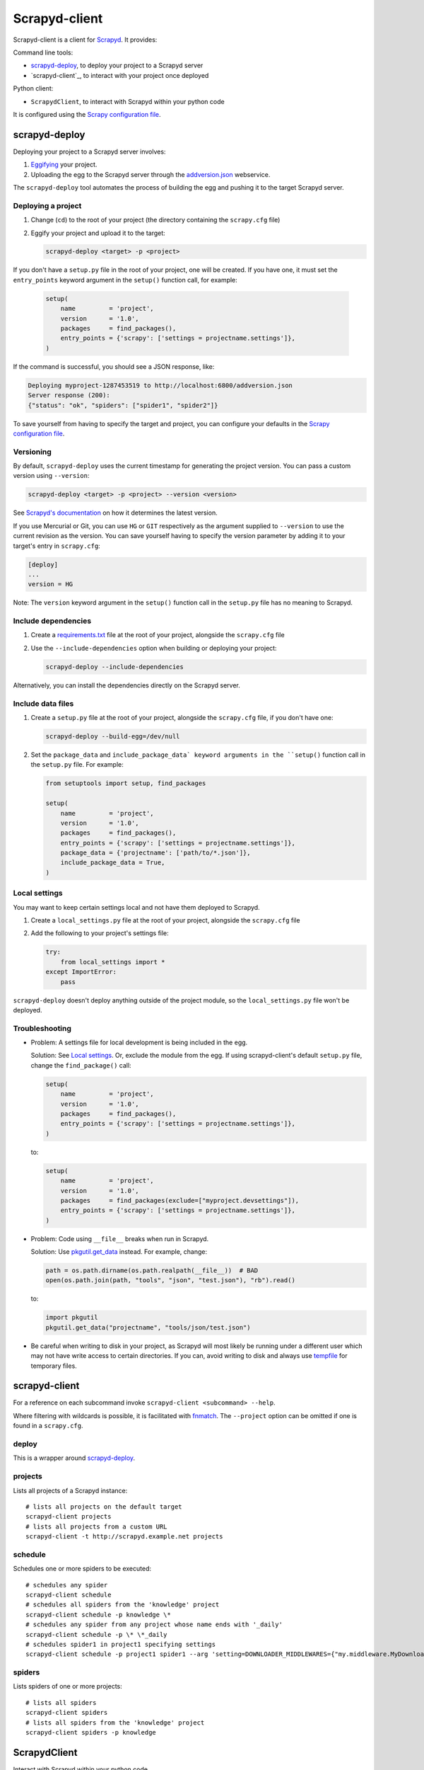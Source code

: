 ==============
Scrapyd-client
==============

|PyPI Version| |Build Status| |Coverage Status| |Python Version|

Scrapyd-client is a client for Scrapyd_. It provides:

Command line tools:

-  `scrapyd-deploy`_, to deploy your project to a Scrapyd server
-  `scrapyd-client`_, to interact with your project once deployed

Python client:

-  ``ScrapydClient``, to interact with Scrapyd within your python code

It is configured using the `Scrapy configuration file`_.

.. _Scrapyd: https://scrapyd.readthedocs.io
.. |PyPI Version| image:: https://img.shields.io/pypi/v/scrapyd-client.svg
   :target: https://pypi.org/project/scrapyd-client/
.. |Build Status| image:: https://github.com/scrapy/scrapyd-client/workflows/Tests/badge.svg
.. |Coverage Status| image:: https://codecov.io/gh/scrapy/scrapyd-client/branch/master/graph/badge.svg
   :target: https://codecov.io/gh/scrapy/scrapyd-client
.. |Python Version| image:: https://img.shields.io/pypi/pyversions/scrapyd-client.svg
   :target: https://pypi.org/project/scrapyd-client/


scrapyd-deploy
--------------

Deploying your project to a Scrapyd server involves:

#. `Eggifying <https://setuptools.pypa.io/en/latest/deprecated/python_eggs.html>`__ your project.
#. Uploading the egg to the Scrapyd server through the `addversion.json <https://scrapyd.readthedocs.org/en/latest/api.html#addversion-json>`__ webservice.

The ``scrapyd-deploy`` tool automates the process of building the egg and pushing it to the target Scrapyd server.

Deploying a project
~~~~~~~~~~~~~~~~~~~

#. Change (``cd``) to the root of your project (the directory containing the ``scrapy.cfg`` file)
#. Eggify your project and upload it to the target:

   .. code-block:: shell

      scrapyd-deploy <target> -p <project>

If you don't have a ``setup.py`` file in the root of your project, one will be created. If you have one, it must set the ``entry_points`` keyword argument in the ``setup()`` function call, for example:

   .. code-block:: python

      setup(
          name         = 'project',
          version      = '1.0',
          packages     = find_packages(),
          entry_points = {'scrapy': ['settings = projectname.settings']},
      )

If the command is successful, you should see a JSON response, like:

.. code-block:: none

   Deploying myproject-1287453519 to http://localhost:6800/addversion.json
   Server response (200):
   {"status": "ok", "spiders": ["spider1", "spider2"]}

To save yourself from having to specify the target and project, you can configure your defaults in the `Scrapy configuration file`_.

Versioning
~~~~~~~~~~

By default, ``scrapyd-deploy`` uses the current timestamp for generating the project version. You can pass a custom version using ``--version``:

.. code-block:: shell

   scrapyd-deploy <target> -p <project> --version <version>

See `Scrapyd's documentation <https://scrapyd.readthedocs.io/en/latest/overview.html>`__ on how it determines the latest version.

If you use Mercurial or Git, you can use ``HG`` or ``GIT`` respectively as the argument supplied to
``--version`` to use the current revision as the version. You can save yourself having to specify
the version parameter by adding it to your target's entry in ``scrapy.cfg``:

.. code-block:: ini

   [deploy]
   ...
   version = HG

Note: The ``version`` keyword argument in the ``setup()`` function call in the ``setup.py`` file has no meaning to Scrapyd.

Include dependencies
~~~~~~~~~~~~~~~~~~~~

#. Create a `requirements.txt <https://pip.pypa.io/en/latest/reference/requirements-file-format/>`__ file at the root of your project, alongside the ``scrapy.cfg`` file
#. Use the ``--include-dependencies`` option when building or deploying your project:

   .. code-block:: bash

      scrapyd-deploy --include-dependencies

Alternatively, you can install the dependencies directly on the Scrapyd server.

Include data files
~~~~~~~~~~~~~~~~~~

#. Create a ``setup.py`` file at the root of your project, alongside the ``scrapy.cfg`` file, if you don't have one:

   .. code-block:: shell

      scrapyd-deploy --build-egg=/dev/null

#. Set the ``package_data`` and ``include_package_data` keyword arguments in the ``setup()`` function call in the ``setup.py`` file. For example:

   .. code-block:: python

      from setuptools import setup, find_packages

      setup(
          name         = 'project',
          version      = '1.0',
          packages     = find_packages(),
          entry_points = {'scrapy': ['settings = projectname.settings']},
          package_data = {'projectname': ['path/to/*.json']},
          include_package_data = True,
      )

Local settings
~~~~~~~~~~~~~~

You may want to keep certain settings local and not have them deployed to Scrapyd.

#. Create a ``local_settings.py`` file at the root of your project, alongside the ``scrapy.cfg`` file
#. Add the following to your project's settings file:

   .. code-block:: python

      try:
          from local_settings import *
      except ImportError:
          pass

``scrapyd-deploy`` doesn't deploy anything outside of the project module, so the ``local_settings.py`` file won't be deployed.

Troubleshooting
~~~~~~~~~~~~~~~

-  Problem: A settings file for local development is being included in the egg.

   Solution: See `Local settings`_. Or, exclude the module from the egg. If using scrapyd-client's default ``setup.py`` file, change the ``find_package()`` call:

   .. code-block:: python

      setup(
          name         = 'project',
          version      = '1.0',
          packages     = find_packages(),
          entry_points = {'scrapy': ['settings = projectname.settings']},
      )

   to:

   .. code-block:: python

      setup(
          name         = 'project',
          version      = '1.0',
          packages     = find_packages(exclude=["myproject.devsettings"]),
          entry_points = {'scrapy': ['settings = projectname.settings']},
      )

-  Problem: Code using ``__file__`` breaks when run in Scrapyd.

   Solution: Use `pkgutil.get_data <https://docs.python.org/library/pkgutil.html#pkgutil.get_data>`__ instead. For example, change:

   .. code-block:: python

      path = os.path.dirname(os.path.realpath(__file__))  # BAD
      open(os.path.join(path, "tools", "json", "test.json"), "rb").read()

   to:

   .. code-block:: python

      import pkgutil
      pkgutil.get_data("projectname", "tools/json/test.json")

-  Be careful when writing to disk in your project, as Scrapyd will most likely be running under a
   different user which may not have write access to certain directories. If you can, avoid writing
   to disk and always use `tempfile <https://docs.python.org/library/tempfile.html>`__ for temporary files.

scrapyd-client
--------------

For a reference on each subcommand invoke ``scrapyd-client <subcommand> --help``.

Where filtering with wildcards is possible, it is facilitated with `fnmatch <https://docs.python.org/library/fnmatch.html>`__.
The ``--project`` option can be omitted if one is found in a ``scrapy.cfg``.

deploy
~~~~~~

This is a wrapper around `scrapyd-deploy`_.

projects
~~~~~~~~

Lists all projects of a Scrapyd instance::

   # lists all projects on the default target
   scrapyd-client projects
   # lists all projects from a custom URL
   scrapyd-client -t http://scrapyd.example.net projects

schedule
~~~~~~~~

Schedules one or more spiders to be executed::

   # schedules any spider
   scrapyd-client schedule
   # schedules all spiders from the 'knowledge' project
   scrapyd-client schedule -p knowledge \*
   # schedules any spider from any project whose name ends with '_daily'
   scrapyd-client schedule -p \* \*_daily
   # schedules spider1 in project1 specifying settings
   scrapyd-client schedule -p project1 spider1 --arg 'setting=DOWNLOADER_MIDDLEWARES={"my.middleware.MyDownloader": 610}'

spiders
~~~~~~~

Lists spiders of one or more projects::

   # lists all spiders
   scrapyd-client spiders
   # lists all spiders from the 'knowledge' project
   scrapyd-client spiders -p knowledge

ScrapydClient
-------------

Interact with Scrapyd within your python code.

.. code-block:: python

   from scrapyd_client import ScrapydClient
   client = ScrapydClient()

   for project in client.projects():
      print(client.jobs(project=project))


Scrapy configuration file
-------------------------

Targets
~~~~~~~

You can define a Scrapyd target in your project's ``scrapy.cfg`` file. Example:

.. code-block:: ini

   [deploy]
   url = http://scrapyd.example.com/api/scrapyd
   username = scrapy
   password = secret
   project = projectname

You can now deploy your project without the ``<target>`` argument or ``-p <project>`` option::

   scrapyd-deploy

If you have multiple targets, add the target name in the section name. Example:

.. code-block:: ini

   [deploy:targetname]
   url = http://scrapyd.example.com/api/scrapyd

   [deploy:another]
   url = http://other.example.com/api/scrapyd

If you are working with CD frameworks, you do not need to commit your secrets to your repository. You can use environment variable expansion like so:

.. code-block:: ini

   [deploy]
   url = $SCRAPYD_URL
   username = $SCRAPYD_USERNAME
   password = $SCRAPYD_PASSWORD

or using this syntax:

.. code-block:: ini

   [deploy]
   url = ${SCRAPYD_URL}
   username = ${SCRAPYD_USERNAME}
   password = ${SCRAPYD_PASSWORD}

To deploy to one target, run::

   scrapyd-deploy targetname -p <project>

To deploy to all targets, use the ``-a`` option::

   scrapyd-deploy -a -p <project>

To list all available targets, use the ``-l`` option::

   scrapyd-deploy -l

To list all available projects on one target, use the ``-L`` option::

   scrapyd-deploy -L example

While your target needs to be defined with its URL in ``scrapy.cfg``,
you can use `netrc <https://www.gnu.org/software/inetutils/manual/html_node/The-_002enetrc-file.html>`__ for username and password, like so::

   machine scrapyd.example.com
       login scrapy
       password secret
